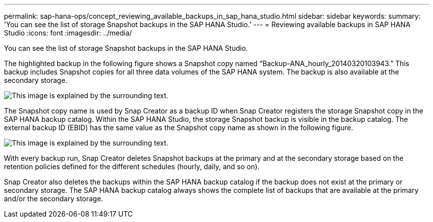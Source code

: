 ---
permalink: sap-hana-ops/concept_reviewing_available_backups_in_sap_hana_studio.html
sidebar: sidebar
keywords: 
summary: 'You can see the list of storage Snapshot backups in the SAP HANA Studio.'
---
= Reviewing available backups in SAP HANA Studio
:icons: font
:imagesdir: ../media/

[.lead]
You can see the list of storage Snapshot backups in the SAP HANA Studio.

The highlighted backup in the following figure shows a Snapshot copy named "`Backup-ANA_hourly_20140320103943.`" This backup includes Snapshot copies for all three data volumes of the SAP HANA system. The backup is also available at the secondary storage.

image::../media/sap_hana_backup_list_scfw_gui.gif[This image is explained by the surrounding text.]

The Snapshot copy name is used by Snap Creator as a backup ID when Snap Creator registers the storage Snapshot copy in the SAP HANA backup catalog. Within the SAP HANA Studio, the storage Snapshot backup is visible in the backup catalog. The external backup ID (EBID) has the same value as the Snapshot copy name as shown in the following figure.

image::../media/sap_hana_backup_catalog.gif[This image is explained by the surrounding text.]

With every backup run, Snap Creator deletes Snapshot backups at the primary and at the secondary storage based on the retention policies defined for the different schedules (hourly, daily, and so on).

Snap Creator also deletes the backups within the SAP HANA backup catalog if the backup does not exist at the primary or secondary storage. The SAP HANA backup catalog always shows the complete list of backups that are available at the primary and/or the secondary storage.
